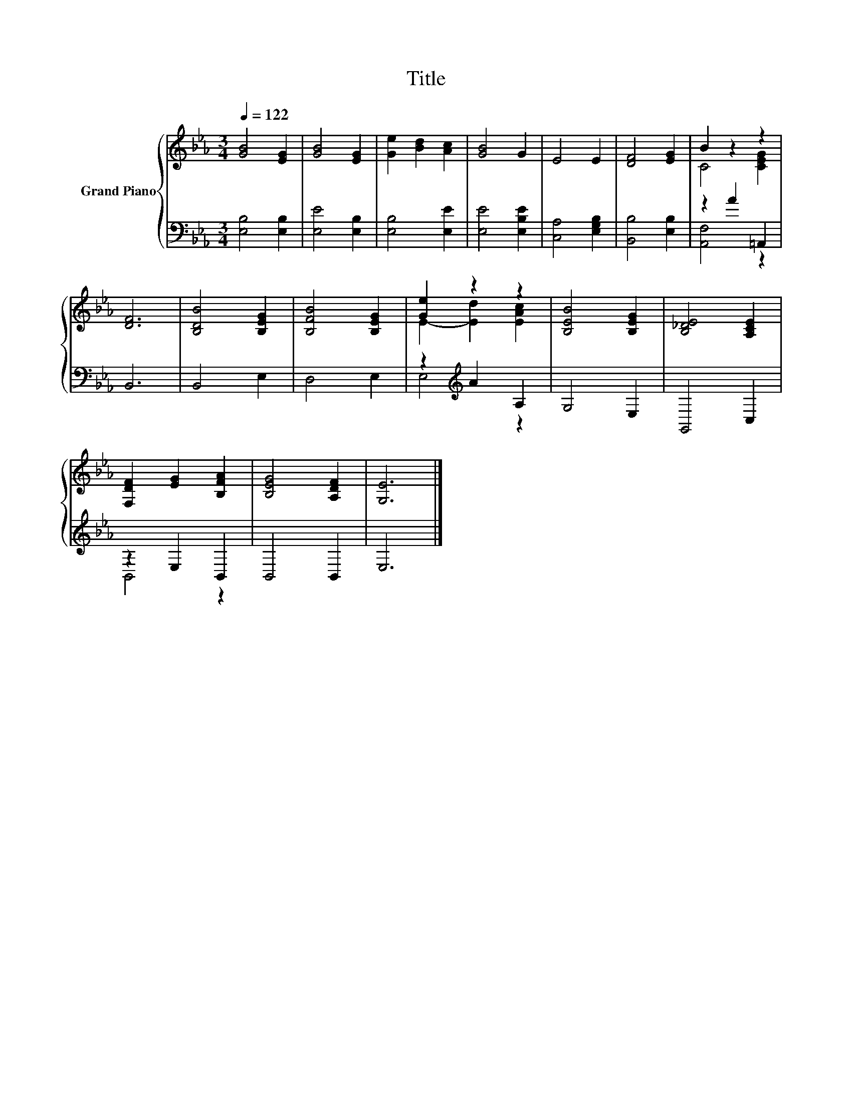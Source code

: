X:1
T:Title
%%score { ( 1 3 ) | ( 2 4 ) }
L:1/8
Q:1/4=122
M:3/4
K:Eb
V:1 treble nm="Grand Piano"
V:3 treble 
V:2 bass 
V:4 bass 
V:1
 [GB]4 [EG]2 | [GB]4 [EG]2 | [Ge]2 [Bd]2 [Ac]2 | [GB]4 G2 | E4 E2 | [DF]4 [EG]2 | B2 z2 z2 | %7
 [DF]6 | [B,DB]4 [B,EG]2 | [B,FB]4 [B,EG]2 | [Ge]2 z2 z2 | [B,EB]4 [B,EG]2 | [B,_DE]4 [A,CE]2 | %13
 [F,DF]2 [EG]2 [B,FA]2 | [B,EG]4 [A,DF]2 | [G,E]6 |] %16
V:2
 [E,B,]4 [E,B,]2 | [E,E]4 [E,B,]2 | [E,B,]4 [E,E]2 | [E,E]4 [E,B,E]2 | [C,A,]4 [E,G,B,]2 | %5
 [B,,B,]4 [E,B,]2 | z2 A2 =A,,2 | B,,6 | B,,4 E,2 | D,4 E,2 | z2[K:treble] A2 A,2 | G,4 E,2 | %12
 G,,4 C,2 | z2 E,2 B,,2 | B,,4 B,,2 | E,6 |] %16
V:3
 x6 | x6 | x6 | x6 | x6 | x6 | C4 [CEG]2 | x6 | x6 | x6 | E2- [Ed]2 [EAc]2 | x6 | x6 | x6 | x6 | %15
 x6 |] %16
V:4
 x6 | x6 | x6 | x6 | x6 | x6 | [A,,F,]4 z2 | x6 | x6 | x6 | E,4[K:treble] z2 | x6 | x6 | B,,4 z2 | %14
 x6 | x6 |] %16

